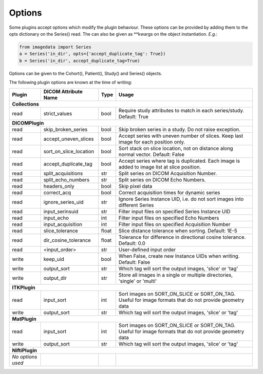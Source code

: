.. _Options:

Options
=================

Some plugins accept options which modify the plugin behaviour.
These options can be provided by adding them to the opts dictionary
on the Series() read. The can also be given as **kwargs on the object
instantiation. *E.g.*:

.. code-block:: python

  from imagedata import Series
  a = Series('in_dir', opts={'accept_duplicate_tag': True})
  b = Series('in_dir', accept_duplicate_tag=True)


Options can be given to the Cohort(), Patient(), Study() and Series() objects.

The following plugin options are known at the time of writing:

+-------------------------+-------------------------+-----+-----------------------+
| Plugin                  | DICOM                   |Type | Usage                 |
|                         | Attribute Name          |     |                       |
+=========================+=========================+=====+=======================+
|**Collections**                                                                  |
+-------------------------+-------------------------+-----+-----------------------+
|read                     |strict_values            |bool |Require study          |
|                         |                         |     |attributes to match in |
|                         |                         |     |each series/study.     |
|                         |                         |     |Default: True          |
+-------------------------+-------------------------+-----+-----------------------+
|**DICOMPlugin**                                                                  |
+-------------------------+-------------------------+-----+-----------------------+
|read                     |skip_broken_series       |bool |Skip broken series     |
|                         |                         |     |in a study.            |
|                         |                         |     |Do not raise exception.|
+-------------------------+-------------------------+-----+-----------------------+
|read                     |accept_uneven_slices     |bool |Accept series with     |
|                         |                         |     |uneven number of       |
|                         |                         |     |slices.                |
|                         |                         |     |Keep last  image for   |
|                         |                         |     |each position only.    |
+-------------------------+-------------------------+-----+-----------------------+
|read                     |sort_on_slice_location   |bool |Sort stack on slice    |
|                         |                         |     |location, not on       |
|                         |                         |     |distance along normal  |
|                         |                         |     |vector.                |
|                         |                         |     |Default: False         |
+-------------------------+-------------------------+-----+-----------------------+
|read                     |accept_duplicate_tag     |bool |Accept series where tag|
|                         |                         |     |is duplicated.         |
|                         |                         |     |Each image is added    |
|                         |                         |     |to image list at slice |
|                         |                         |     |position.              |
+-------------------------+-------------------------+-----+-----------------------+
|read                     |split_acquisitions       |str  |Split series on        |
|                         |                         |     |DICOM Acquisition      |
|                         |                         |     |Number.                |
+-------------------------+-------------------------+-----+-----------------------+
|read                     |split_echo_numbers       |str  |Split series on        |
|                         |                         |     |DICOM Echo Numbers.    |
+-------------------------+-------------------------+-----+-----------------------+
|read                     |headers_only             |bool |Skip pixel data        |
+-------------------------+-------------------------+-----+-----------------------+
|read                     |correct_acq              |bool |Correct acquisition    |
|                         |                         |     |times for dynamic      |
|                         |                         |     |series                 |
+-------------------------+-------------------------+-----+-----------------------+
|read                     |ignore_series_uid        |str  |Ignore Series Instance |
|                         |                         |     |UID, i.e. do not sort  |
|                         |                         |     |images into different  |
|                         |                         |     |Series                 |
+-------------------------+-------------------------+-----+-----------------------+
|read                     |input_serinsuid          |str  |Filter input files on  |
|                         |                         |     |specified              |
|                         |                         |     |Series Instance UID    |
+-------------------------+-------------------------+-----+-----------------------+
|read                     |input_echo               |int  |Filter input files on  |
|                         |                         |     |specified              |
|                         |                         |     |Echo Numbers           |
+-------------------------+-------------------------+-----+-----------------------+
|read                     |input_acquisition        |int  |Filter input files on  |
|                         |                         |     |specified              |
|                         |                         |     |Acquisition Number     |
+-------------------------+-------------------------+-----+-----------------------+
|read                     |slice_tolerance          |float|Slice distance         |
|                         |                         |     |tolerance when sorting.|
|                         |                         |     |Default: 1E-5          |
+-------------------------+-------------------------+-----+-----------------------+
|read                     |dir_cosine_tolerance     |float|Tolerance for          |
|                         |                         |     |difference in          |
|                         |                         |     |directional cosine     |
|                         |                         |     |tolerance.             |
|                         |                         |     |Default: 0.0           |
+-------------------------+-------------------------+-----+-----------------------+
|read                     |<input_order>            |str  |User-defined input     |
|                         |                         |     |order                  |
+-------------------------+-------------------------+-----+-----------------------+
|write                    |keep_uid                 |bool |When False, create     |
|                         |                         |     |new                    |
|                         |                         |     |Instance UIDs when     |
|                         |                         |     |writing.               |
|                         |                         |     |Default: False         |
+-------------------------+-------------------------+-----+-----------------------+
|write                    |output_sort              |str  |Which tag will sort    |
|                         |                         |     |the output images,     |
|                         |                         |     |'slice' or 'tag'       |
+-------------------------+-------------------------+-----+-----------------------+
|write                    |output_dir               |str  |Store all images in a  |
|                         |                         |     |single or multiple     |
|                         |                         |     |directories, 'single'  |
|                         |                         |     |or 'multi'             |
+-------------------------+-------------------------+-----+-----------------------+
|**ITKPlugin**                                                                    |
+-------------------------+-------------------------+-----+-----------------------+
|read                     |input_sort               |int  |Sort images on         |
|                         |                         |     |SORT_ON_SLICE or       |
|                         |                         |     |SORT_ON_TAG.           |
|                         |                         |     |Useful for image       |
|                         |                         |     |formats that do not    |
|                         |                         |     |provide geometry data  |
+-------------------------+-------------------------+-----+-----------------------+
|write                    |output_sort              |str  |Which tag will sort    |
|                         |                         |     |the output images,     |
|                         |                         |     |'slice' or 'tag'       |
+-------------------------+-------------------------+-----+-----------------------+
|**MatPlugin**                                                                    |
+-------------------------+-------------------------+-----+-----------------------+
|read                     |input_sort               |int  |Sort images on         |
|                         |                         |     |SORT_ON_SLICE or       |
|                         |                         |     |SORT_ON_TAG.           |
|                         |                         |     |Useful for image       |
|                         |                         |     |formats that do not    |
|                         |                         |     |provide geometry data  |
+-------------------------+-------------------------+-----+-----------------------+
|write                    |output_sort              |str  |Which tag will sort    |
|                         |                         |     |the output images,     |
|                         |                         |     |'slice' or 'tag'       |
+-------------------------+-------------------------+-----+-----------------------+
|**NiftiPlugin**                                                                  |
+-------------------------+-------------------------+-----+-----------------------+
|*No options used*        |                         |     |                       |
+-------------------------+-------------------------+-----+-----------------------+
